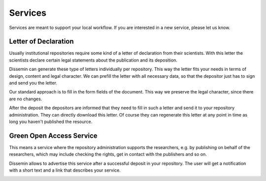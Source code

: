 ========
Services
========

Services are meant to support your local workflow. 
If you are interested in a new service, please let us know. 

.. _libraries-services-lod:

Letter of Declaration
=====================

Usually institutional repositories require some kind of a letter of declaration from their scientists.
With this letter the scientists declare certain legal statements about the publication and its deposition.

Dissemin can generate these type of letters individually per repository.
This way the letter fits your needs in terms of design, content and legal character.
We can prefill the letter with all necessary data, so that the depositor just has to sign and send you the letter.

Our standard approach is to fill in the form fields of the document.
This way we preserve the legal character, since there are no changes.

After the deposit the depositors are informed that they need to fill in such a letter and send it to your repository administration.
They can directly download this letter.
Of course they can regenerate this letter at any point in time as long you haven't published the resource.

.. image:: lod_service.png
    :alt: Example of letter of declaration service alert after upload
    :width: 50%

.. _libraries-services-goa:

Green Open Access Service
=========================

This means a service where the repository administration supports the researchers, e.g. by publishing on behalf of the researchers, which may include checking the rights, get in contact with the publishers and so on.

Dissemin allows to advertise this service after a successful deposit in your repository. The user will get a notification with a short text and a link that describes your service.

.. image:: goa_service.png
    :alt: Example of Green Open Access service alert after upload
    :width: 50%
